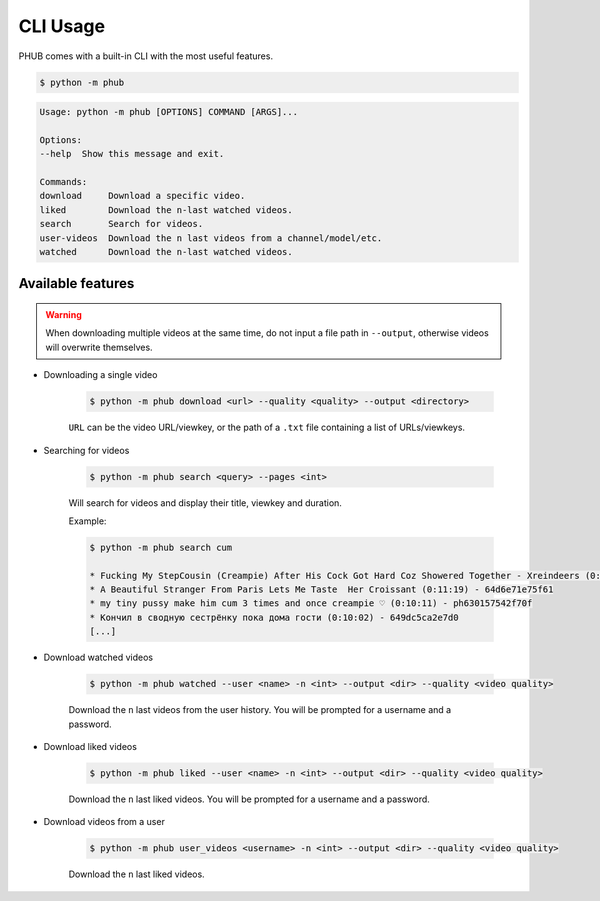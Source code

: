 CLI Usage
=========

PHUB comes with a built-in CLI with the most useful features.

.. code-block:: bash

    $ python -m phub

.. code-block:: bash

    Usage: python -m phub [OPTIONS] COMMAND [ARGS]...

    Options:
    --help  Show this message and exit.

    Commands:
    download     Download a specific video.
    liked        Download the n-last watched videos.
    search       Search for videos.
    user-videos  Download the n last videos from a channel/model/etc.
    watched      Download the n-last watched videos.

Available features
------------------

.. warning:: When downloading multiple videos at the same time, do not input a
    file path in ``--output``, otherwise videos will overwrite themselves.


- Downloading a single video

    .. code-block:: bash
        
        $ python -m phub download <url> --quality <quality> --output <directory>

    ``URL`` can be the video URL/viewkey, or the path of a ``.txt`` file
    containing a list of URLs/viewkeys.

- Searching for videos

    .. code-block:: bash

        $ python -m phub search <query> --pages <int>

    Will search for videos and display their title, viewkey and duration.

    Example:

    .. code-block:: bash

        $ python -m phub search cum

        * Fucking My StepCousin (Creampie) After His Cock Got Hard Coz Showered Together - Xreindeers (0:19:27) - 64a52441300f4
        * A Beautiful Stranger From Paris Lets Me Taste  Her Croissant (0:11:19) - 64d6e71e75f61
        * my tiny pussy make him cum 3 times and once creampie ♡ (0:10:11) - ph630157542f70f
        * Кончил в сводную сестрёнку пока дома гости (0:10:02) - 649dc5ca2e7d0
        [...]

- Download watched videos

    .. code-block:: bash

        $ python -m phub watched --user <name> -n <int> --output <dir> --quality <video quality>

    Download the ``n`` last videos from the user history.
    You will be prompted for a username and a password.

- Download liked videos
    
    .. code-block:: bash

        $ python -m phub liked --user <name> -n <int> --output <dir> --quality <video quality>

    Download the ``n`` last liked videos.
    You will be prompted for a username and a password.

- Download videos from a user

    .. code-block:: bash

        $ python -m phub user_videos <username> -n <int> --output <dir> --quality <video quality>

    Download the ``n`` last liked videos.